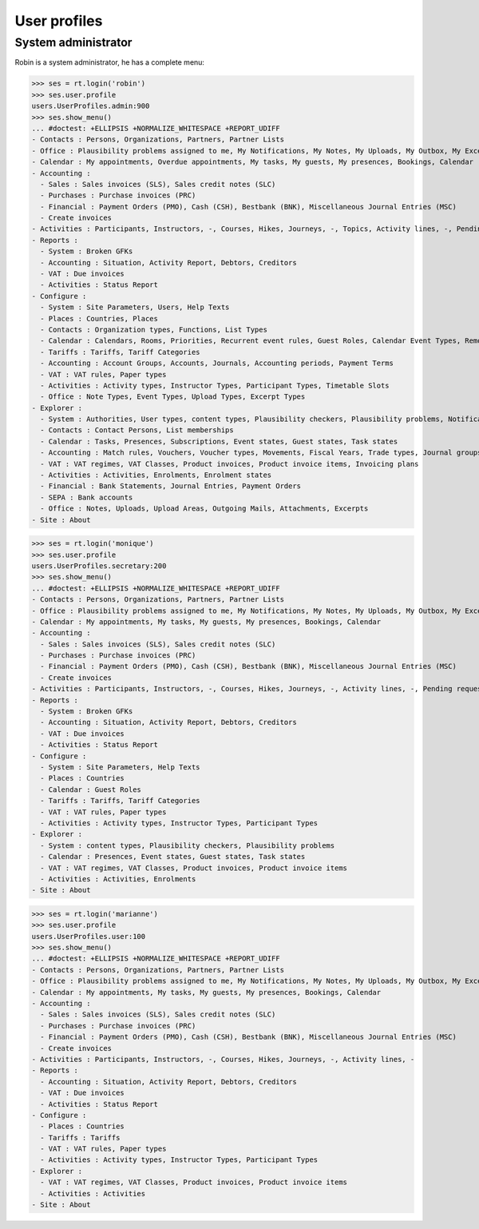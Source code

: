 .. _voga.specs.profiles:

=============
User profiles
=============

.. To run only this test::

    $ python setup.py test -s tests.SpecsTests.test_profiles

    doctest init:

    >>> import lino
    >>> lino.startup('lino_voga.projects.roger.settings.doctests')
    >>> from lino.api.doctest import *


System administrator
====================

Robin is a system administrator, he has a complete menu:

>>> ses = rt.login('robin') 
>>> ses.user.profile
users.UserProfiles.admin:900
>>> ses.show_menu()
... #doctest: +ELLIPSIS +NORMALIZE_WHITESPACE +REPORT_UDIFF
- Contacts : Persons, Organizations, Partners, Partner Lists
- Office : Plausibility problems assigned to me, My Notifications, My Notes, My Uploads, My Outbox, My Excerpts
- Calendar : My appointments, Overdue appointments, My tasks, My guests, My presences, Bookings, Calendar
- Accounting :
  - Sales : Sales invoices (SLS), Sales credit notes (SLC)
  - Purchases : Purchase invoices (PRC)
  - Financial : Payment Orders (PMO), Cash (CSH), Bestbank (BNK), Miscellaneous Journal Entries (MSC)
  - Create invoices
- Activities : Participants, Instructors, -, Courses, Hikes, Journeys, -, Topics, Activity lines, -, Pending requested enrolments, Pending confirmed enrolments
- Reports :
  - System : Broken GFKs
  - Accounting : Situation, Activity Report, Debtors, Creditors
  - VAT : Due invoices
  - Activities : Status Report
- Configure :
  - System : Site Parameters, Users, Help Texts
  - Places : Countries, Places
  - Contacts : Organization types, Functions, List Types
  - Calendar : Calendars, Rooms, Priorities, Recurrent event rules, Guest Roles, Calendar Event Types, Remote Calendars
  - Tariffs : Tariffs, Tariff Categories
  - Accounting : Account Groups, Accounts, Journals, Accounting periods, Payment Terms
  - VAT : VAT rules, Paper types
  - Activities : Activity types, Instructor Types, Participant Types, Timetable Slots
  - Office : Note Types, Event Types, Upload Types, Excerpt Types
- Explorer :
  - System : Authorities, User types, content types, Plausibility checkers, Plausibility problems, Notifications
  - Contacts : Contact Persons, List memberships
  - Calendar : Tasks, Presences, Subscriptions, Event states, Guest states, Task states
  - Accounting : Match rules, Vouchers, Voucher types, Movements, Fiscal Years, Trade types, Journal groups
  - VAT : VAT regimes, VAT Classes, Product invoices, Product invoice items, Invoicing plans
  - Activities : Activities, Enrolments, Enrolment states
  - Financial : Bank Statements, Journal Entries, Payment Orders
  - SEPA : Bank accounts
  - Office : Notes, Uploads, Upload Areas, Outgoing Mails, Attachments, Excerpts
- Site : About


>>> ses = rt.login('monique') 
>>> ses.user.profile
users.UserProfiles.secretary:200
>>> ses.show_menu()
... #doctest: +ELLIPSIS +NORMALIZE_WHITESPACE +REPORT_UDIFF
- Contacts : Persons, Organizations, Partners, Partner Lists
- Office : Plausibility problems assigned to me, My Notifications, My Notes, My Uploads, My Outbox, My Excerpts
- Calendar : My appointments, My tasks, My guests, My presences, Bookings, Calendar
- Accounting :
  - Sales : Sales invoices (SLS), Sales credit notes (SLC)
  - Purchases : Purchase invoices (PRC)
  - Financial : Payment Orders (PMO), Cash (CSH), Bestbank (BNK), Miscellaneous Journal Entries (MSC)
  - Create invoices
- Activities : Participants, Instructors, -, Courses, Hikes, Journeys, -, Activity lines, -, Pending requested enrolments, Pending confirmed enrolments
- Reports :
  - System : Broken GFKs
  - Accounting : Situation, Activity Report, Debtors, Creditors
  - VAT : Due invoices
  - Activities : Status Report
- Configure :
  - System : Site Parameters, Help Texts
  - Places : Countries
  - Calendar : Guest Roles
  - Tariffs : Tariffs, Tariff Categories
  - VAT : VAT rules, Paper types
  - Activities : Activity types, Instructor Types, Participant Types
- Explorer :
  - System : content types, Plausibility checkers, Plausibility problems
  - Calendar : Presences, Event states, Guest states, Task states
  - VAT : VAT regimes, VAT Classes, Product invoices, Product invoice items
  - Activities : Activities, Enrolments
- Site : About


>>> ses = rt.login('marianne') 
>>> ses.user.profile
users.UserProfiles.user:100
>>> ses.show_menu()
... #doctest: +ELLIPSIS +NORMALIZE_WHITESPACE +REPORT_UDIFF
- Contacts : Persons, Organizations, Partners, Partner Lists
- Office : Plausibility problems assigned to me, My Notifications, My Notes, My Uploads, My Outbox, My Excerpts
- Calendar : My appointments, My tasks, My guests, My presences, Bookings, Calendar
- Accounting :
  - Sales : Sales invoices (SLS), Sales credit notes (SLC)
  - Purchases : Purchase invoices (PRC)
  - Financial : Payment Orders (PMO), Cash (CSH), Bestbank (BNK), Miscellaneous Journal Entries (MSC)
  - Create invoices
- Activities : Participants, Instructors, -, Courses, Hikes, Journeys, -, Activity lines, -
- Reports :
  - Accounting : Situation, Activity Report, Debtors, Creditors
  - VAT : Due invoices
  - Activities : Status Report
- Configure :
  - Places : Countries
  - Tariffs : Tariffs
  - VAT : VAT rules, Paper types
  - Activities : Activity types, Instructor Types, Participant Types
- Explorer :
  - VAT : VAT regimes, VAT Classes, Product invoices, Product invoice items
  - Activities : Activities
- Site : About
